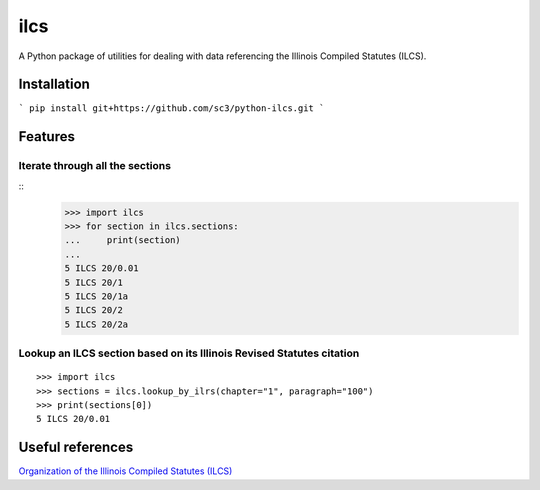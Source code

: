 ====
ilcs
====

A Python package of utilities for dealing with data referencing the Illinois Compiled Statutes (ILCS).

Installation
============

```
pip install git+https://github.com/sc3/python-ilcs.git
```

Features
========

Iterate through all the sections
--------------------------------

::
        >>> import ilcs
        >>> for section in ilcs.sections:
        ...     print(section)
        ...
        5 ILCS 20/0.01
        5 ILCS 20/1
        5 ILCS 20/1a
        5 ILCS 20/2
        5 ILCS 20/2a


Lookup an ILCS section based on its Illinois Revised Statutes citation 
--------------------------------------------------------------------------

::

        >>> import ilcs
        >>> sections = ilcs.lookup_by_ilrs(chapter="1", paragraph="100")
        >>> print(sections[0])
        5 ILCS 20/0.01


Useful references
=================

`Organization of the Illinois Compiled Statutes (ILCS) <http://www.ilga.gov/commission/lrb/lrbnew.htm>`_
